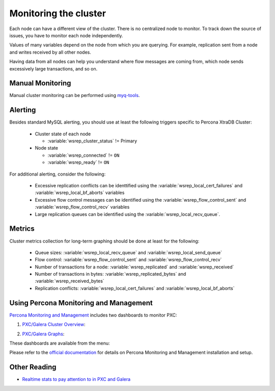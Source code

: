 .. _monitoring:

======================
Monitoring the cluster
======================

Each node can have a different view of the cluster.
There is no centralized node to monitor.
To track down the source of issues,
you have to monitor each node independently.

Values of many variables depend on the node from which you are querying.
For example, replication sent from a node
and writes received by all other nodes.

Having data from all nodes can help you understand
where flow messages are coming from,
which node sends excessively large transactions,
and so on.

Manual Monitoring
=================

Manual cluster monitoring can be performed using
`myq-tools <https://github.com/jayjanssen/myq-tools/>`_.

Alerting
========

Besides standard MySQL alerting,
you should use at least the following triggers specific to Percona XtraDB Cluster:

 * Cluster state of each node

   * :variable:`wsrep_cluster_status` != Primary

 * Node state

   * :variable:`wsrep_connected` != ``ON``
   * :variable:`wsrep_ready` != ``ON``

For additional alerting, consider the following:

 * Excessive replication conflicts can be identtified using the
   :variable:`wsrep_local_cert_failures` and :variable:`wsrep_local_bf_aborts`
   variables

 * Excessive flow control messages can be identified using the
   :variable:`wsrep_flow_control_sent` and :variable:`wsrep_flow_control_recv`
   variables

 * Large replication queues can be identified using the
   :variable:`wsrep_local_recv_queue`.

Metrics
=======

Cluster metrics collection for long-term graphing should be done
at least for the following:

 * Queue sizes:
   :variable:`wsrep_local_recv_queue` and :variable:`wsrep_local_send_queue`

 * Flow control:
   :variable:`wsrep_flow_control_sent` and :variable:`wsrep_flow_control_recv`

 * Number of transactions for a node:
   :variable:`wsrep_replicated` and :variable:`wsrep_received`

 * Number of transactions in bytes:
   :variable:`wsrep_replicated_bytes` and :variable:`wsrep_received_bytes`

 * Replication conflicts:
   :variable:`wsrep_local_cert_failures` and :variable:`wsrep_local_bf_aborts`

Using Percona Monitoring and Management
========================================

`Percona Monitoring and Management <https://www.percona.com/doc/percona-monitoring-and-management/index.html>`_ includes two dashboards to monitor PXC: 

1. `PXC/Galera Cluster Overview <https://pmmdemo.percona.com/graph/dashboard/db/pxc-galera-cluster-overview?orgId=1>`_:

.. image:: pmm.pxc-galera-cluster-overview.png

2. `PXC/Galera Graphs <https://pmmdemo.percona.com/graph/dashboard/db/pxc-galera-graphs?orgId=1>`_:

.. image:: pmm.pxc-galera-graphs.png

These dashboards are available from the menu:

.. image:: pmm.menu.ha.png

Please refer to the `official documentation <https://www.percona.com/doc/percona-monitoring-and-management/index.html>`_ for details on Percona Monitoring and Management installation and setup.

Other Reading
=============

* `Realtime stats to pay attention to in PXC and Galera <http://www.mysqlperformanceblog.com/2012/11/26/realtime-stats-to-pay-attention-to-in-percona-xtradb-cluster-and-galera/>`_


